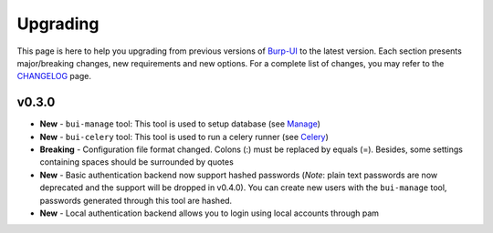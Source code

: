 Upgrading
=========

This page is here to help you upgrading from previous versions of `Burp-UI`_ to
the latest version.
Each section presents major/breaking changes, new requirements and new options.
For a complete list of changes, you may refer to the
`CHANGELOG <changelog.html>`_ page.

v0.3.0
------

- **New** - ``bui-manage`` tool: This tool is used to setup database (see
  `Manage <manage.html>`_)
- **New** - ``bui-celery`` tool: This tool is used to run a celery runner (see
  `Celery <celery.html>`_)
- **Breaking** -  Configuration file format changed. Colons (:) must be replaced
  by equals (=). Besides, some settings containing spaces should be surrounded
  by quotes
- **New** - Basic authentication backend now support hashed passwords (*Note*:
  plain text passwords are now deprecated and the support will be dropped in
  v0.4.0). You can create new users with the ``bui-manage`` tool, passwords
  generated through this tool are hashed.
- **New** - Local authentication backend allows you to login using local
  accounts through pam


.. _Burp-UI: https://git.ziirish.me/ziirish/burp-ui
